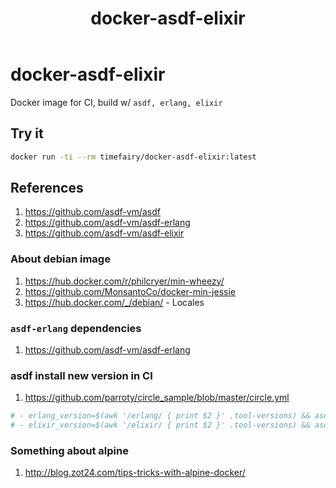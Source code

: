 #+TITLE:       docker-asdf-elixir
#+DESCRIPTION: Docker image build w/ asdf-vm
#+KEYWORDS:    asdf, erlang, elixir
#+Repository:  https://github.com/luckynum7/docker-asdf-elixir
#+OPTIONS:     toc:nil ^:{}

* docker-asdf-elixir

Docker image for CI, build w/ ~asdf, erlang, elixir~

** Try it

#+BEGIN_SRC bash
docker run -ti --rm timefairy/docker-asdf-elixir:latest
#+END_SRC

** References

   1. [[https://github.com/asdf-vm/asdf]]
   2. [[https://github.com/asdf-vm/asdf-erlang]]
   3. [[https://github.com/asdf-vm/asdf-elixir]]

*** About debian image

   1. [[https://hub.docker.com/r/philcryer/min-wheezy/]]
   2. [[https://github.com/MonsantoCo/docker-min-jessie]]
   3. [[https://hub.docker.com/_/debian/]] - Locales

*** ~asdf-erlang~ dependencies

    1. [[https://github.com/asdf-vm/asdf-erlang]]

*** asdf install new version in CI

    1. [[https://github.com/parroty/circle_sample/blob/master/circle.yml]]

#+BEGIN_SRC yaml
  # - erlang_version=$(awk '/erlang/ { print $2 }' .tool-versions) && asdf install erlang ${erlang_version}
  # - elixir_version=$(awk '/elixir/ { print $2 }' .tool-versions) && asdf install elixir ${elixir_version}
#+END_SRC

*** Something about alpine

    1. [[http://blog.zot24.com/tips-tricks-with-alpine-docker/]]
